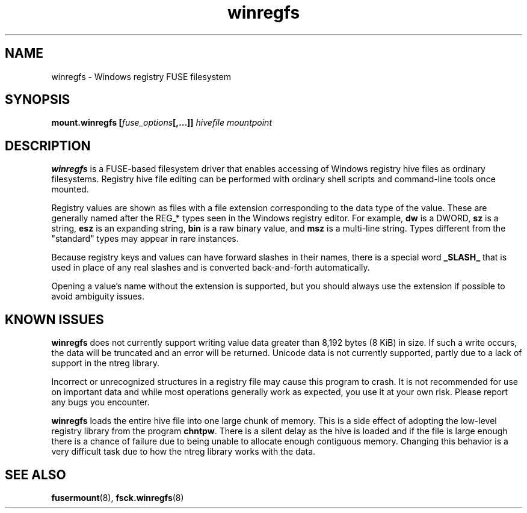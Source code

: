 .\" Copyright (c) 2014-2020 Jody Bruchon
.\" Released under The MIT License
.\"
.TH winregfs 8 "10 Mar 2020" "mount.winregfs"
.SH NAME
winregfs \- Windows registry FUSE filesystem
.SH SYNOPSIS
.B mount.winregfs
\fB[\fIfuse_options\fP\fB[,...]]\fR
.I hivefile mountpoint
.SH DESCRIPTION
\fBwinregfs\fR is a FUSE-based filesystem driver that enables accessing of 
Windows registry hive files as ordinary filesystems. Registry hive file 
editing can be performed with ordinary shell scripts and command-line tools 
once mounted.

Registry values are shown as files with a file extension corresponding to
the data type of the value. These are generally named after the REG_* types
seen in the Windows registry editor. For example, \fBdw\fP is a DWORD,
\fBsz\fP is a string, \fBesz\fP is an expanding string, \fBbin\fP is a raw
binary value, and \fBmsz\fP is a multi-line string. Types different from
the "standard" types may appear in rare instances.

Because registry keys and values can have forward slashes in their names,
there is a special word \fB_SLASH_\fP that is used in place of any real
slashes and is converted back-and-forth automatically.

Opening a value's name without the extension is supported, but you should
always use the extension if possible to avoid ambiguity issues.
.SH KNOWN ISSUES
\fBwinregfs\fP does not currently support writing value data greater than 
8,192 bytes (8 KiB) in size. If such a write occurs, the data will be 
truncated and an error will be returned. Unicode data is not currently 
supported, partly due to a lack of support in the ntreg library.

Incorrect or unrecognized structures in a registry file may cause this
program to crash. It is not recommended for use on important data and
while most operations generally work as expected, you use it at your own
risk. Please report any bugs you encounter.

\fBwinregfs\fP loads the entire hive file into one large chunk of memory.
This is a side effect of adopting the low-level registry library from the
program \fBchntpw\fP. There is a silent delay as the hive is loaded and
if the file is large enough there is a chance of failure due to being
unable to allocate enough contiguous memory. Changing this behavior is a
very difficult task due to how the ntreg library works with the data.
.SH SEE ALSO
.BR fusermount (8), 
.BR fsck.winregfs (8)
